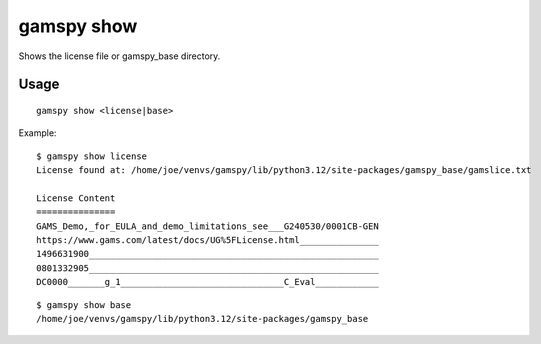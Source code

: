 gamspy show
===========

Shows the license file or gamspy_base directory.

Usage
-----

::

  gamspy show <license|base>

Example: ::

  $ gamspy show license
  License found at: /home/joe/venvs/gamspy/lib/python3.12/site-packages/gamspy_base/gamslice.txt
  
  License Content
  ===============
  GAMS_Demo,_for_EULA_and_demo_limitations_see___G240530/0001CB-GEN
  https://www.gams.com/latest/docs/UG%5FLicense.html_______________
  1496631900_______________________________________________________
  0801332905_______________________________________________________
  DC0000_______g_1_______________________________C_Eval____________  

::

  $ gamspy show base
  /home/joe/venvs/gamspy/lib/python3.12/site-packages/gamspy_base
